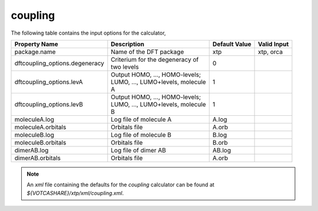coupling
********

The following table contains the input options for the calculator,

+------------------------------+------------------------------------+-------------------+--------------------+
|  Property Name               |  Description                       | Default Value     |   Valid Input      |
+==============================+====================================+===================+====================+
|         package.name         |      Name of the DFT package       |        xtp        |  xtp, orca         |
+------------------------------+------------------------------------+-------------------+--------------------+
|dftcoupling_options.degeneracy| | Criterium for the degeneracy of  |         0         |                    |
|                              | | two levels                       |                   |                    |
+------------------------------+------------------------------------+-------------------+--------------------+
|   dftcoupling_options.levA   | | Output HOMO, ..., HOMO-levels;   |         1         |                    |
|                              | | LUMO, ..., LUMO+levels, molecule |                   |                    |
|                              | | A                                |                   |                    |
+------------------------------+------------------------------------+-------------------+--------------------+
|   dftcoupling_options.levB   | | Output HOMO, ..., HOMO-levels;   |         1         |                    |
|                              | | LUMO, ..., LUMO+levels, molecule |                   |                    |
|                              | | B                                |                   |                    |
+------------------------------+------------------------------------+-------------------+--------------------+
|        moleculeA.log         |       Log file of molecule A       |       A.log       |                    |
+------------------------------+------------------------------------+-------------------+--------------------+
|      moleculeA.orbitals      |           Orbitals file            |       A.orb       |                    |
+------------------------------+------------------------------------+-------------------+--------------------+
|        moleculeB.log         |       Log file of molecule B       |       B.log       |                    |
+------------------------------+------------------------------------+-------------------+--------------------+
|      moleculeB.orbitals      |           Orbitals file            |       B.orb       |                    |
+------------------------------+------------------------------------+-------------------+--------------------+
|         dimerAB.log          |        Log file of dimer AB        |      AB.log       |                    |
+------------------------------+------------------------------------+-------------------+--------------------+
|       dimerAB.orbitals       |           Orbitals file            |       A.orb       |                    |
+------------------------------+------------------------------------+-------------------+--------------------+


.. note::
   An *xml* file containing the defaults for the `coupling` calculator can be found at `${VOTCASHARE}/xtp/xml/coupling.xml`.
